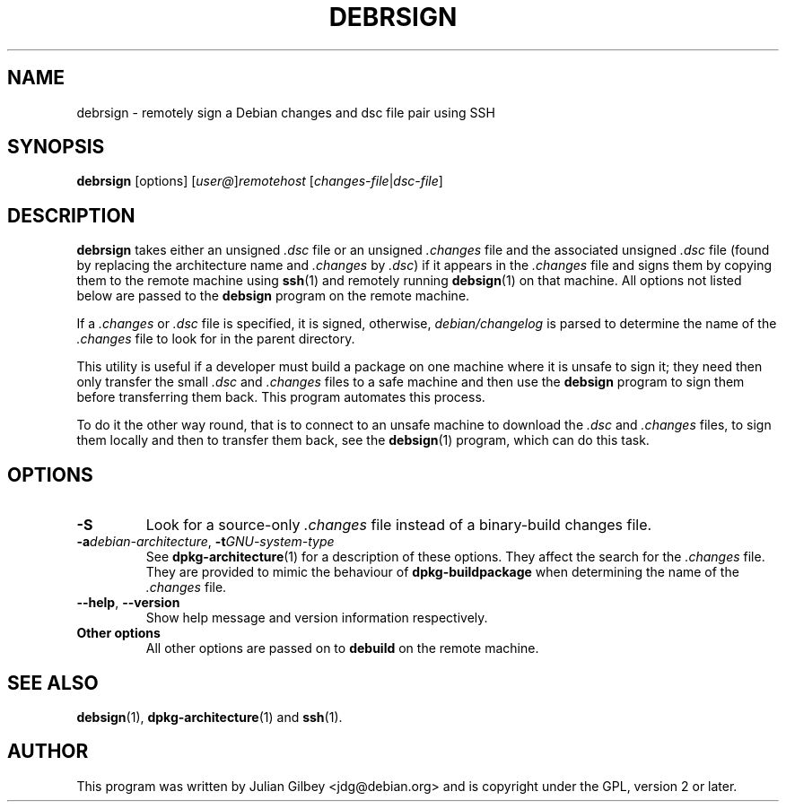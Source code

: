 .TH DEBRSIGN 1 "Debian Utilities" "DEBIAN" \" -*- nroff -*-
.SH NAME
debrsign \- remotely sign a Debian changes and dsc file pair using SSH
.SH SYNOPSIS
\fBdebrsign\fR [options] [\fIuser@\fR]\fIremotehost\fR
[\fIchanges-file\fR|\fIdsc-file\fR]
.SH DESCRIPTION
\fBdebrsign\fR takes either an unsigned \fI.dsc\fR file or an
unsigned \fI.changes\fR file and the associated unsigned \fI.dsc\fR
file (found by replacing the architecture name and \fI.changes\fR
by \fI.dsc\fR) if it appears in the \fI.changes\fR file and signs them
by copying them to the remote machine using \fBssh\fR(1) and remotely
running \fBdebsign\fR(1) on that machine.  All options not listed
below are passed to the \fBdebsign\fR program on the remote machine.
.PP
If a \fI.changes\fR or \fI.dsc\fR file is specified, it is signed,
otherwise, \fIdebian/changelog\fR is parsed to determine the name of
the \fI.changes\fR file to look for in the parent directory.
.PP
This utility is useful if a developer must build a package on one
machine where it is unsafe to sign it; they need then only transfer
the small \fI.dsc\fR and \fI.changes\fR files to a safe machine and
then use the \fBdebsign\fR program to sign them before
transferring them back.  This program automates this process.
.PP
To do it the other way round, that is to connect to an unsafe machine
to download the \fI.dsc\fR and \fI.changes\fR files, to sign them
locally and then to transfer them back, see the \fBdebsign\fR(1)
program, which can do this task.
.SH OPTIONS
.TP
\fB\-S\fR
Look for a source-only \fI.changes\fR file instead of a binary-build
changes file.
.TP
\fB\-a\fIdebian-architecture\fR, \fB\-t\fIGNU-system-type\fR
See \fBdpkg-architecture\fR(1) for a description of these options.
They affect the search for the \fI.changes\fR file.  They are provided
to mimic the behaviour of \fBdpkg-buildpackage\fR when determining the
name of the \fI.changes\fR file.
.TP
\fB\-\-help\fR, \fB\-\-version\fR
Show help message and version information respectively.
.TP
\fBOther options\fR
All other options are passed on to \fBdebuild\fR on the remote
machine.
.SH "SEE ALSO"
.BR debsign (1),
.BR dpkg-architecture (1)
and
.BR ssh (1).
.SH AUTHOR
This program was written by Julian Gilbey <jdg@debian.org> and is
copyright under the GPL, version 2 or later.
